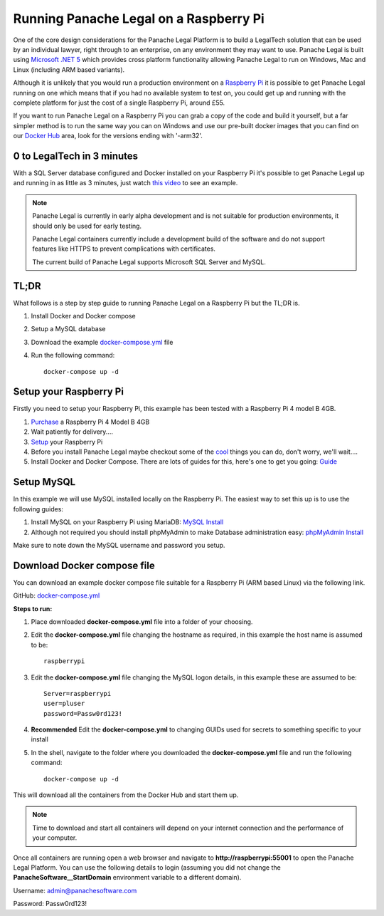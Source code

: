 Running Panache Legal on a Raspberry Pi
=======================================

.. image:: /img/raspi-logo.png
   :align: center

One of the core design considerations for the Panache Legal Platform is to build a LegalTech solution that can be used by an individual lawyer, right through to an enterprise, on any environment they may want to use.  Panache Legal is built using `Microsoft .NET 5 <https://dotnet.microsoft.com/>`_ which provides cross platform functionality allowing Panache Legal to run on Windows, Mac and Linux (including ARM based variants).  

Although it is unlikely that you would run a production environment on a `Raspberry Pi <https://www.raspberrypi.org/>`_ it is possible to get Panache Legal running on one which means that if you had no available system to test on, you could get up and running with the complete platform for just the cost of a single Raspberry Pi, around £55.

If you want to run Panache Legal on a Raspberry Pi you can grab a copy of the code and build it yourself, but a far simpler method is to run the same way you can on Windows and use our pre-built docker images that you can find on our `Docker Hub <https://hub.docker.com/u/panachesoftware>`_ area, look for the versions ending with '-arm32'.

0 to LegalTech in 3 minutes
^^^^^^^^^^^^^^^^^^^^^^^^^^^

With a SQL Server database configured and Docker installed on your Raspberry Pi it's possible to get Panache Legal up and running in as little as 3 minutes, just watch `this video <https://youtu.be/pwvgs_HV6Lg>`_ to see an example.

.. note::   Panache Legal is currently in early alpha development and is not suitable for production environments, it should only be used for early testing.  

            Panache Legal containers currently include a development build of the software and do not support features like HTTPS to prevent complications with certificates.

            The current build of Panache Legal supports Microsoft SQL Server and MySQL.

TL;DR
^^^^^

What follows is a step by step guide to running Panache Legal on a Raspberry Pi but the TL;DR is.

1. Install Docker and Docker compose

2. Setup a MySQL database

3. Download the example `docker-compose.yml <https://github.com/PanacheSoftware/PanacheLegalPlatform/blob/main/support%20files/docker/raspberrypi/docker-compose.yml>`_ file

4. Run the following command::

    docker-compose up -d

Setup your Raspberry Pi
^^^^^^^^^^^^^^^^^^^^^^^

Firstly you need to setup your Raspberry Pi, this example has been tested with a Raspberry Pi 4 model B 4GB.

1. `Purchase <https://thepihut.com/collections/raspberry-pi-kits-and-bundles/products/raspberry-pi-starter-kit>`_ a Raspberry Pi 4 Model B 4GB

2. Wait patiently for delivery....

3. `Setup <https://www.raspberrypi.org/help/>`_ your Raspberry Pi

4. Before you install Panache Legal maybe checkout some of the `cool <https://projects.raspberrypi.org/en>`_ things you can do, don't worry, we'll wait....

5. Install Docker and Docker Compose.  There are lots of guides for this, here's one to get you going: `Guide <https://dev.to/rohansawant/installing-docker-and-docker-compose-on-the-raspberry-pi-in-5-simple-steps-3mgl>`_ 

Setup MySQL
^^^^^^^^^^^

In this example we will use MySQL installed locally on the Raspberry Pi.  The easiest way to set this up is to use the following guides:

1. Install MySQL on your Raspberry Pi using MariaDB: `MySQL Install <https://pimylifeup.com/raspberry-pi-mysql/>`_

2. Although not required you should install phpMyAdmin to make Database administration easy: `phpMyAdmin Install <https://pimylifeup.com/raspberry-pi-phpmyadmin/>`_

Make sure to note down the MySQL username and password you setup.

Download Docker compose file
^^^^^^^^^^^^^^^^^^^^^^^^^^^^^

You can download an example docker compose file suitable for a Raspberry Pi (ARM based Linux) via the following link.

GitHub: `docker-compose.yml <docker-compose.yml_>`_

**Steps to run:**

1. Place downloaded **docker-compose.yml** file into a folder of your choosing.

2. Edit the **docker-compose.yml** file changing the hostname as required, in this example the host name is assumed to be::

    raspberrypi

3. Edit the **docker-compose.yml** file changing the MySQL logon details, in this example these are assumed to be::

    Server=raspberrypi
    user=pluser
    password=Passw0rd123!


4. **Recommended** Edit the **docker-compose.yml** to changing GUIDs used for secrets to something specific to your install

5. In the shell, navigate to the folder where you downloaded the **docker-compose.yml** file and run the following command::

    docker-compose up -d

This will download all the containers from the Docker Hub and start them up.

.. note:: Time to download and start all containers will depend on your internet connection and the performance of your computer.

Once all containers are running open a web browser and navigate to **http://raspberrypi:55001** to open the Panache Legal Platform.  You can use the following details to login (assuming you did not change the **PanacheSoftware__StartDomain** environment variable to a different domain).

Username: admin@panachesoftware.com

Password: Passw0rd123!
